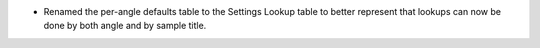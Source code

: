 - Renamed the per-angle defaults table to the Settings Lookup table to better represent that lookups can now be done by both angle and by sample title.